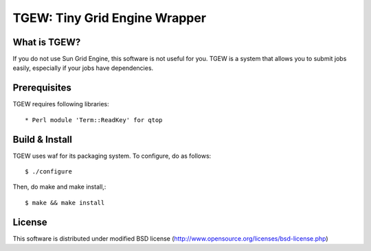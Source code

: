 ==============================
TGEW: Tiny Grid Engine Wrapper
==============================

What is TGEW?
=============

If you do not use Sun Grid Engine, this software is not useful for you.
TGEW is a system that allows you to submit jobs easily, especially if
your jobs have dependencies.

Prerequisites
=============

TGEW requires following libraries::

* Perl module 'Term::ReadKey' for qtop


Build & Install
===============

TGEW uses waf for its packaging system. To configure, do as follows::

        $ ./configure

Then, do make and make install,::

        $ make && make install


License
=======

This software is distributed under modified BSD license
(http://www.opensource.org/licenses/bsd-license.php)

